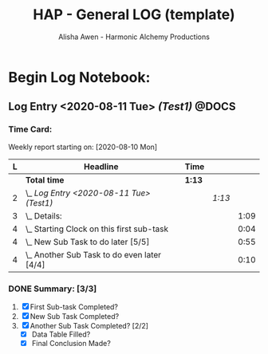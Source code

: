 #+LATEX: \setlength\parindent{0pt}
#+TITLE: HAP - General LOG (template)
#+AUTHOR: Alisha Awen - Harmonic Alchemy Productions
#+EMAIL: Siren1@disroot.org
#+CATEGORY: templates
#+DESCRIPTION: HAP - Modular Emacs Org Mode General Log Template.  This is the replacement for the Markdown Mode templates I was using previously, which were in turn replacements for even older templates I made originally for Evernote/Trello/Scrivener...
#+EXPORT_FILE_NAME: General-Log-Template.pdf
#+KEYWORDS:
#+TAGS: logs GTD Autofocus Org_Mode Writing_Resources scratchpads templates
#+FILETAGS: templates published unpublished in_ed_cal not_in_ed_cal Pub✎Ops
#+STARTUP: overview
#+STARTUP: inlineimages
#+OPTIONS: c:t
#+OPTIONS: |:t
#+OPTIONS: \n:t
#+OPTIONS: date:nil
#+OPTIONS: toc:nil
#+OPTIONS: num:nil
#+OPTIONS: inline:nil
#+OPTIONS: d:nil

* How to Use this Template: :noexport:

** Introduction:

Use this Standard Log /(template)/ as a multi purpose time card/log entry vehicle...

Use one for work, one for home, one for play, for creative projects, for pretty much anything that needs to be recorded with time and events in a log... I am honing this new scheme to be the General Purpose Log Note Template for everything that I ever dreamed of having.  And for you too!

I have already stopped using Markdown files for this purpose... This makes total sense as Org-Mode was designed exclusively for such things! Using Markdown after the fact for such things would be like going back to a /"*Dec VT220* green screen *dumb terminal*"/ after experiencing *X Windows* on a Big *HP-UX Workstation*!

Yeah, that's a personal story from the past, lol... All you Mac users out there, please realize that your beautiful Apple desktop is in fact an HP-UX Motif X-Windows widget set clone!  That's what Steve Jobs believed to be the best X-Windows tool-kit of the day /(when he was building the NeXT computer)/...  So... Yup he copied that! The Applications Doc at the bottom of your screen is a dead giveaway. Hewlet Packard was first to use such UI concepts...

\newpage

*** Emacs Shorthand Command Key Notation:

The command key conventions used in the instructions below, /(as well as all *Harmonic Alchemy Productions* docs)/, follow *Standard Emacs* command key naming conventions.

Official GNU Emacs documentation uses a shorthand notation to indicate the *Ctrl* key as upper case *C-* (/with dash/). Upper case *M-* (/with dash/) is the shorthand notation for the Emacs *META* key...

*** Important Note For Mac Users:

On Mac OS, *Modular Emacs* maps your *Ctrl* key to the *Apple Command* key. Emacs *META* is mapped to both *Alt* and *Ctrl* keys... Outside of Emacs all those keys function normally.  

Therefore, for Mac users, anytime you see *C-* or *Ctrl* below, use your *Apple Command* key for that when using Modular Emacs.  Anytime you see *M-* or *META* below, use *Alt* or *Ctrl* keys for that when using Modular Emacs. Anytime you are using Modular Emacs with any other Docs that instruct you to use the above standard keys, understand that you have swapped them to the alternates above, and must use your alternate keys instead...

The above key assignments were done to get the *Emacs C-* key closer to the space bar where it can be activated with your left thumb instead of contorting to get at it with your pinkie finger. This makes using *Xah Fly Keys* even easier to use and less stressful on your fingers...

In the Official Emacs documentation you will commonly find key command notations such as *C-x* or *M-x*... This means: Hold the *Ctrl* /(or *META*)/ key down while typing the *x* key.  

Any time you see this notation, regardless of what key may be connected to it with a dash /(e.g., *C-c*, *M-5*, etc.)/, this means to hold the *Ctrl*-or-*META* key down while you press the other key connected to it with the dash... If you have a command that includes many *C-key* or *M-key* commands in succession simply hold the *Ctrl*-or-*META* key down the entire time you type the other keys and then let go...

If you see other keys alone separated by a space after the *C-x* or *M-x* /(e.g., C-x *d*, M-x *b*, etc.)/ this means to type that key /AFTER/ letting go of the *Ctrl*-or-*META* key...

*Got that?* That's the key notation system we use here... It is all standard Emacs...  The above paragraphs are mostly for the benefit of new Emacs users! And there is more to learn below. If you are an Emacs/Org-Mode veteran please bear with us...

*** Org Mode Timestamps and Clocking:

This Template utilizes the default *Org-Mode:* "*C-c* ." command /(i.e., That's Ctrl-c and then type a dot. This Enters a timestamp range at the cursor position)/. The command employs *org-evaluate-time-range* to compute time on task.  This is useful for timesheets etc. 

In addition, the *Log Entry (template)* stores and tracks *Org-Mode :CLOCKING:* entries and displays results in a *Time Card Table* with total time computed... 

Common time clocking commands are defined within the *Log Entry (template)* itself. Any time you need to look up clocking commands, open the *:README:* drawer under the *Log Entry (template)* heading by placing your cursor over it and hitting *TAB*.

Additional commands for using *Org-Mode* with Modular Emacs will be explained here if needed, as well as other *Harmonic Alchemy Modular Emacs Templates* that get produced in the future...

\newpage

** Instructions:

This Log Notebook is being designed as these docs are being written...  At first much of the design is being done /manually/ while formats, concepts, are tried and tested.  Eventually much of the instructions below will become much simpler as there will be capture templates, and processes in place that replace the need to manually copy/paste things as we are doing initially below...  

Please bear with the author/architect as she makes up her mind about how to do things in here...  The Org-mode, LaTeX options are vast! Not to mention a sea of extra packages that could be tried out... I feel like I am re-inventing wheels within rabbit holes! lol

*Note:* If this is the first time using this log, Don't copy the *Log Entry (template)*.  Instead edit the dummy boilerplate placeholder Log Entry /(with timestamp)/ already in place as the first heading under the *Begin Log Notebook:* heading. 

That first log entry is there only as an example to show you what a completed log book entry might look like.  You may rename/commandeer it for your purposes now... Otherwise you will end up deleting it later... (Don't be wasteful... Recycle! lol ;-)

First time only, Skip the next two headings below /(copy and paste instructions)/ and continue following instructions under the: *Edit-Compose your new Log Entry:* heading.  Instructions for working on a new Cloned Log Entry are the same as for updating/emending an existing one from that point on...

*Otherwise*, if you already have one or more existing log entries from before, continue following instructions immediately below to copy the *Log Entry (template)* /(collapsed with all of its sub-contents)/ to your paste buffer:

*** Copy/Clone Log Entry (template)

- Place your cursor on the *Log Entry (template)* heading and type *TAB* to collapse all of its contents into the heading alone. Then move your cursor to the first column on the empty line above the heading and type the "*t*" key to set the mark for selection, /(xah-fly-keys Command Mode)/.

- Now, move your cursor down one single line by typing the "*k*" key /(xah-fly-keys Command Mode)/, to move down one single line, selecting-highlighting the text in the process.

- Leave your cursor on the first /(leftmost)/ column of the very next line. Do not advance it any more columns to the right! Otherwise, anything else selected on the next line will also be copied!

  *Note:* Selected text will be highlighted, but your cursor at the end of it will not be part of that selection. Placing your cursor on the first column of the next line will include the invisible new-line character which is what you want, but any text directly under the cursor will not be copied...  Later, after pasting this text somewhere else, your cursor will end up sitting on the first column of a blank line under the pasted text.  /(exactly as intended)/

- To complete the copy operation, type "*c*" /(xah-fly-keys Command Mode)/. This will save the selection for pasting later, /(the highlighted text will go back to normal)/... You should have gotten only the Log Entry and not anything from the heading below it. 

   *Note:* If you type: "*spacebar t*" /(xah-fly-keys leader key command)/ it will show you the contents of your paste buffer...  You can see what you copied in there...  To get out of the paste buffer view, type: "*spacebar u*" and it will return you to where you were before...

*** Paste your Cloned Log Entry:

- *To Paste:* Advance your cursor to a blank line just below the main heading: *Begin Log Notebook:* and then press *enter* a couple times to get your cursor on a fresh clean line with some extra space above and below it... /(above any previously time stamped entries you may already have placed)/...

- Press "*v*" /(xah-fly-keys Command Mode)/ to paste your cloned Log Entry template... If you find out that what you copied also included some unwanted text directly below it, no problems... Just delete that part now... 

   *Note:* If you accidentally copied one or more previously invisible bullets to column one on a blank line they will create an invisible "ghost" heading that you will now need to delete... You will know this if you see an org-ellipsis "⤵" symbol on a line by itself indicating a heading but no text... Simply delete that whole line and it will go away... Now you are ready to compose your new log entry...

*** Edit-Update the New Log Entry:

*Note:* If this is your first time using this log, you will be editing the dummy boilerplate placeholder *Log Entry* /(with timestamp)/ already in place as your first log entry heading under the main *Begin Log Notebook:* heading.  

Conversely, If you just pasted a new cloned copy of the: *Log Entry (template)* under the main *Begin Log Notebook:* heading, you will be editing that instead.

Instructions are pretty much the same for both cases except the existing log entry will have timestamps already entered.  You will be updating those existing timestamps in place rather than creating brand new timestamps...

The instructions below for working on a new Cloned Log Entry are pretty much the same as for updating-reusing an existing log entry... /(differences will be noted in instructions below)/

- Place your cursor to the right of your newly cloned Log Entry heading by one space, /(or directly on the existing timestamp if you are using the dummy placeholder entry the very first time)/ and then use the key binding:  *C-c .* /(i.e., press *Ctrl* key while holding "*c*", and then type a dot)/ A date chooser panel will pop up...

- At this point, type one more *dot* to force the calendar selection to the current time and date and then, Press *ENTER* to accept your choice... This will create a new timestamp, /(or update the existing timestamp)/ with the current date/time... Check to make sure the timestamp was properly updated and then move on to the next step... This timestamp will not be updated after that.  It records the initial time of your new log entry to the Day and time you first created it...

- You are now at the top of the list, (a few lines below the main "*Begin Log Notebook:"* heading), on a fresh new Log Entry Heading... Your timestamp indicates the present, -and- You are ready to record a log of your current activities! This way, your most recent log entries will be on the top and descend down from there...

- Follow the :README: directions within the Time Card section contained within your fresh new log entry to learn how to "clock in" and "clock out" of your log entry as you are on the task of entering your log data...

\newpage

*** Enter New Log Entry Details:

Two sub headings have been provided for your use /(if you need them)/. However, you may structure your log entries any way you wish.  The two provided headings:  *Summary* and *Details* are simply suggestions to help make your log entries a bit more organized...

The *Summary* heading could be used to log the main executive summary points, /(which you would include in the exported PDF as a report to give to your boss or clients)/. 

Conversely, the *Details* heading could contain a complete, thorough log of your work, which would be excluded from the final PDF report.  Everything under *Details* heading would be extra information that you don't want to bother your clients or boss with /(unless they ask for more detail of course)/. In that case, you will have it all recorded and organized for easy access later if needed...

Place the *:noexport:* tag at the end of any org outline heading to exclude it and all its children from the PDF upon export...  You can add as much detail as you need within these excluded sections without cluttering up your final PDF.  The entire main heading: *How to Use this Template:* is already excluded from the final PDF, so it can be left in and your PDF will only include the *Begin Log Notebook:* section...

*** Export your Log as a PDF Report:

Anytime you need to see your Log Notebook as a nicely printed PDF report, you can export it using the following custom key command: *spacebar e p* /(i.e., press *spacebar*, type "*e*" and then "*p*" - *Xah-Fly-Keys Command Mode* extended leader key sequence)/

\newpage

** Log Entry (template) <2020-08-05 Wed>

:README:
- Since you created this new log entry you are probably in the middle of a task related to it right now!  Go ahead and punch the clock right now as well, to start recording your time! The following Commands are defined below for you to remember and use to track your time:

  + *C-c C-x C-i* - Start The Clock _(to begin or resume clocking your current work)_
      This creates a new :CLOCKING: Time Card Entry that looks like this:
            CLOCK: [2020-08-02 Sun 12:04]--[2020-08-06 Thu 21:23] => 105:19
      Do this now... Start recording your time girl!  Be in control of your life! 
    
     After doing the above, you can go away and do some work, leaving this log note to visit other files and work on them etc. The clock will be recording your time all the while... You will see in your mode line the elapsed clock time as you work...

  + *C-c C-x C-j* - Return back to the Heading where you started the clock...
      You do this after you have worked on a task for a while and you need to come back to the time card (this Log Entry Heading) and stop the clock before going off to do something unrelated to the log entry...

  + *C-c C-x C-o* - *Stop the Clock* (to stop clocking your time on task)
       This finalizes the Time Card Entry (within :CLOCKING: that you created earlier when you started the clock).  The completed time card entry looks like this:
            CLOCK: [2020-08-02 Sun 12:04]--[2020-08-03 Mon 00:23] => 12:19
       The above entry shows start timestamp, end timestamp, and total time worked during this segment...  As you can see from the example above I left the clock running all day by accident.  If you do something like that you can always come back and directly edit the clock times by hand to amend them...  After changing clock times or dates, etc. type the following to update the Time Card Entry:
            *C-c C-c*
       and the total time will change at the end showing your new calculated time...

       If you need to go away and do something else before finishing this task, you can do so after clocking out... When you come back simply clock back in again to start another Time Card Entry just as before... The new time card entry will appear above the earlier one within the :CLOCKING: drawer... When you clock out of this task it will look just like the entry below it with a total time worked tagged on the end...

       When you are all done with this Log Entry mark it :DONE: 

  + *C-c C-c C-q* - Cancel Current Clock (in case you accidentally started it)
       This removes currently running clock and forgets it...

 + C-c C-x C-d - Display Clocking Info:
       This will show


- Once all of this has become routine for you, go ahead and remove this README drawer from this template... That way it does not get copied when you need to clone new log entries... 
:END:

#+BEGIN: clocktable :scope subtree :maxlevel 2
#+CAPTION: Clock summary at [2020-08-05 Wed 17:52]
| Headline                                  | Time  |       |
|-------------------------------------------+-------+-------|
| *Total time*                                | *12:19* |       |
|-------------------------------------------+-------+-------|
| \_  Log Entry (template) <2020-08-01 Sat> |       | 12:19 |
#+END:

**** Summary:

1. Yadda Yadda Yadda
2. Yadda Yadda Yadda
3. Yadda yadda yadda

**** Details:

Yadda, Yadda, Yadda... etc...

\newpage





* Begin Log Notebook:
:PROPERTIES:
:CUSTOM_ID: log-notebook-1
:END:

** Log Entry <2020-08-11 Tue> /(Test1)/                              :@DOCS:
:CLOCKING:
CLOCK: [2020-08-11 Tue 20:24]--[2020-08-11 Tue 20:28] =>  0:04
:END:

*** Time Card:

#+BEGIN: clocktable :scope tree2 :maxlevel 4 :tstart "<-1m>" :tend "<+1d>" :step week :stepskip0  t :emphasize t :level t :tcolumns 3

Weekly report starting on: [2020-08-10 Mon]
| L | Headline                                        | Time |      |      |
|---+-------------------------------------------------+------+------+------|
|   | *Total time*                                      | *1:13* |      |      |
|---+-------------------------------------------------+------+------+------|
| 2 | \_  /Log Entry <2020-08-11 Tue> /(Test1)//         |      | /1:13/ |      |
| 3 | \_    Details:                                  |      |      | 1:09 |
| 4 | \_      Starting Clock on this first sub-task   |      |      | 0:04 |
| 4 | \_      New Sub Task to do later [5/5]          |      |      | 0:55 |
| 4 | \_      Another Sub Task to do even later [4/4] |      |      | 0:10 |
#+END:

*** DONE Summary: [3/3]
CLOSED: [2020-08-11 Tue 21:39]
:LOGBOOK:
- State "DONE"       from "TODO"       [2020-08-11 Tue 21:39]
:END:

1. [X] First Sub-task Completed?
2. [X] New Sub Task Completed?
3. [X] Another Sub Task Completed? [2/2]
   + [X] Data Table Filled?
   + [X] Final Conclusion Made?

*** ACTIVE Details:                                                :noexport:

**** DONE Starting Clock on this first sub-task
CLOSED: [2020-08-11 Tue 20:35]
:LOGBOOK:
- State "DONE"       from "ACTIVE"     [2020-08-11 Tue 20:35]
:END:
:CLOCKING:
CLOCK: [2020-08-11 Tue 20:28]--[2020-08-11 Tue 20:32] =>  0:04
:END:

OK... This task is done now... I am going to start working on the New Sub Task below now...

**** DONE New Sub Task to do later [5/5]
CLOSED: [2020-08-11 Tue 21:29]
:LOGBOOK:
- State "DONE"       from "ACTIVE"     [2020-08-11 Tue 21:29]
:END:
:CLOCKING:
CLOCK: [2020-08-11 Tue 20:32]--[2020-08-11 Tue 21:27] =>  0:55
:END:

- [X] Now I am working on this task

- [X] I marked the first task DONE

- [X] Change Latin Headings in Summary to Real Headings

- [X] Make Summary into Checkbox list

- [X] Mark this task DONE & Start work on Another Sub Task Below

**** DONE Another Sub Task to do even later [4/4]
CLOSED: [2020-08-11 Tue 21:37]
:CLOCKING:
CLOCK: [2020-08-11 Tue 21:27]--[2020-08-11 Tue 21:37] =>  0:10
:END:
:LOGBOOK:
- State "DONE"       from "ACTIVE"     [2020-08-11 Tue 21:37]
- State "ACTIVE"     from "WAITING"    [2020-08-11 Tue 21:27]
- State "WAITING"    from              [2020-08-11 Tue 20:29] \\
  Waiting until two other tasks are done... Then start this one...
:END:

- [X] Mark this Task ACTIVE & Clock into this task and begin work

- [X] Update the table below

|-----------+-----------+-----------+---------|
| *Test1 Dat* | *Test2 Dat* | *Test3 Dat* | *Results* |
|-----------+-----------+-----------+---------|
|     1.276 |     3.932 |     1.007 |   2.618 |
|-----------+-----------+-----------+---------|

- [X] Finalize the Data above and Make a Conclusion

- [X] Mark this Task DONE and finalize this log for printing

This concludes the tests above... The results were typical...

\newpage

